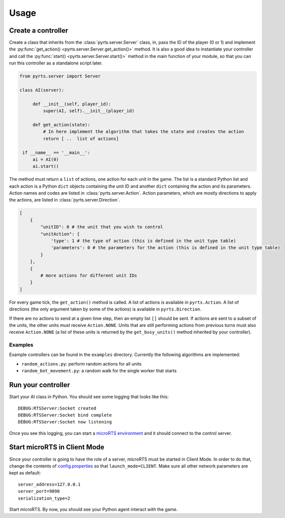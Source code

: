 Usage
=====

Create a controller
-------------------

Create a class that inherits from the :class:`pyrts.server.Server` class,
in, pass the ID of the player (0 or 1) and implement the
:py:func:`get_action() <pyrts.server.Server.get_action()>` method. It is also
a good idea to instantiate your controller and call the
:py:func:`start() <pyrts.server.Server.start()>` method in the main function of
your module, so that you can run this controller as a standalone script later.

.. code:: python

   from pyrts.server import Server

   class AI(server):

        def __init__(self, player_id):
            super(AI, self).__init__(player_id)

        def get_action(state):
            # In here implement the algorithm that takes the state and creates the action
            return [ ..  list of actions]

    if __name__ == '__main__':
        ai = AI(0)
        ai.start()

The method must return a ``list`` of actions, one action for each unit in the
game. The list is a standard Python list and each action is a Python ``dict``
objects containing the unit ID and another ``dict`` containing the action and
its parameters. Action names and codes are listed in
:class:`pyrts.server.Action`. Action parameters, which are mostly directions to
apply the actions, are listed in :class:`pyrts.server.Direction`.

.. code:: python

   [
       {
           "unitID": 0 # the unit that you wish to control
           "unitAction": {
               'type': 1 # the type of action (this is defined in the unit type table)
               'parameters': 0 # the parameters for the action (this is defined in the unit type table)
           }
       },
       {
           # more actions for different unit IDs
       }
   ]

For every game tick, the ``get_action()`` method is called. A list of
actions is available in ``pyrts.Action``. A list of directions (the only
argument taken by some of the actions) is available in
``pyrts.Direction``.

If there are no actions to send at a given time step, then an empty list
``[]`` should be sent. If actions are sent to a subset of the units, the
other units must receive ``Action.NONE``. Units that are still
performing actions from previous turns must also receive ``Action.NONE``
(a list of these units is returned by the ``get_busy_units()`` method
inherited by your controller).

Examples
~~~~~~~~

Example controllers can be found in the ``examples`` directory.
Currently the following algorithms are implemented:

-  ``random_actions.py``: perform random actions for all units
-  ``random_bot_movement.py``: a random walk for the single worker that
   starts

Run your controller
-------------------

Start your AI class in Python. You should see some logging that looks
like this:

::

   DEBUG:RTSServer:Socket created
   DEBUG:RTSServer:Socket bind complete
   DEBUG:RTSServer:Socket now listening

Once you see this logging, you can start a `microRTS
environment <https://github.com/santiontanon/microrts>`__ and it should
connect to the control server.

Start microRTS in Client Mode
-----------------------------

Since your controller is going to have the role of a server, microRTS
must be started in Client Mode. In order to do that, change the contents
of
`config.properties <https://github.com/santiontanon/microrts/blob/master/resources/config.properties>`__
so that ``launch_mode=CLIENT``. Make sure all other network parameters
are kept as default:

::

   server_address=127.0.0.1
   server_port=9898
   serialization_type=2

Start microRTS. By now, you should see your Python agent interact with
the game.